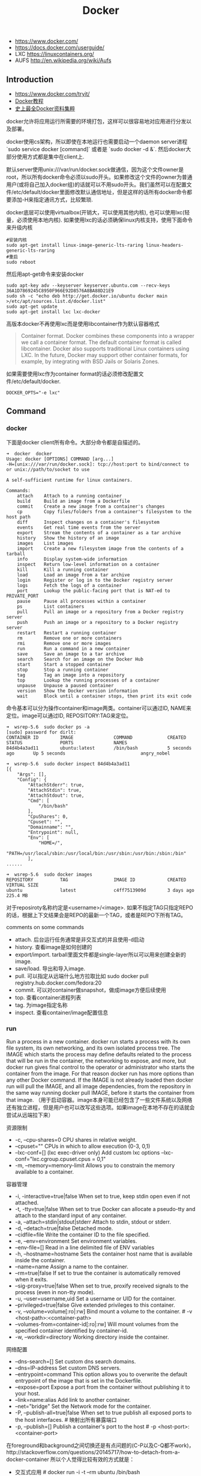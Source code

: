 #+title: Docker

- https://www.docker.com/
- https://docs.docker.com/userguide/
- LXC https://linuxcontainers.org/
- AUFS http://en.wikipedia.org/wiki/Aufs

** Introduction
- https://www.docker.com/tryit/
- [[https://code.csdn.net/u010702509/docker_ubntu][Docker教程]]
- [[http://special.csdncms.csdn.net/BeDocker/][史上最全Docker资料集粹]]

docker允许将应用运行所需要的环境打包，这样可以很容易地对应用进行分发以及部署。

docker使用cs架构，所以即使在本地运行也需要启动一个daemon server进程 `sudo service docker [command]` 或者是 `sudo docker -d &`. 然后docker大部分使用方式都是集中在client上.

默认server使用unix:///var/run/docker.sock做通信，因为这个文件owner是root，所以所有docker命令必须以sudo开头。如果修改这个文件的owner为普通用户(或将自己加入docker组)的话就可以不用sudo开头。我们虽然可以在配置文件/etc/default/docker里面修改默认通信地址，但是这样的话所有docker命令都要添加-H来指定通讯方式，比较繁琐.

docker底层可以使用virtualbox(开销大，可以使用其他内核), 也可以使用lxc(轻量，必须使用本地内核). 如果使用lxc的话必须确保linux内核支持，使用下面命令来升级内核
#+BEGIN_EXAMPLE
#安装内核
sudo apt-get install linux-image-generic-lts-raring linux-headers-generic-lts-raring
#重启
sudo reboot
#+END_EXAMPLE

然后用apt-get命令来安装docker
#+BEGIN_EXAMPLE
sudo apt-key adv --keyserver keyserver.ubuntu.com --recv-keys 36A1D7869245C8950F966E92D8576A8BA88D21E9
sudo sh -c "echo deb http://get.docker.io/ubuntu docker main >/etc/apt/sources.list.d/docker.list"
sudo apt-get update
sudo apt-get install lxc lxc-docker
#+END_EXAMPLE

高版本docker不再使用lxc而是使用libcontainer作为默认容器格式
#+BEGIN_QUOTE
Container format. Docker combines these components into a wrapper we call a container format. The default container format is called libcontainer. Docker also supports traditional Linux containers using LXC. In the future, Docker may support other container formats, for example, by integrating with BSD Jails or Solaris Zones.
#+END_QUOTE

如果需要使用lxc作为container format的话必须修改配置文件/etc/default/docker.
#+BEGIN_EXAMPLE
DOCKER_OPTS="-e lxc"
#+END_EXAMPLE

** Command
*** docker

下面是docker client所有命令。大部分命令都是自描述的。
#+BEGIN_EXAMPLE
➜  docker  docker
Usage: docker [OPTIONS] COMMAND [arg...]
-H=[unix:///var/run/docker.sock]: tcp://host:port to bind/connect to or unix://path/to/socket to use

A self-sufficient runtime for linux containers.

Commands:
    attach    Attach to a running container
    build     Build an image from a Dockerfile
    commit    Create a new image from a container's changes
    cp        Copy files/folders from a container's filesystem to the host path
    diff      Inspect changes on a container's filesystem
    events    Get real time events from the server
    export    Stream the contents of a container as a tar archive
    history   Show the history of an image
    images    List images
    import    Create a new filesystem image from the contents of a tarball
    info      Display system-wide information
    inspect   Return low-level information on a container
    kill      Kill a running container
    load      Load an image from a tar archive
    login     Register or log in to the Docker registry server
    logs      Fetch the logs of a container
    port      Lookup the public-facing port that is NAT-ed to PRIVATE_PORT
    pause     Pause all processes within a container
    ps        List containers
    pull      Pull an image or a repository from a Docker registry server
    push      Push an image or a repository to a Docker registry server
    restart   Restart a running container
    rm        Remove one or more containers
    rmi       Remove one or more images
    run       Run a command in a new container
    save      Save an image to a tar archive
    search    Search for an image on the Docker Hub
    start     Start a stopped container
    stop      Stop a running container
    tag       Tag an image into a repository
    top       Lookup the running processes of a container
    unpause   Unpause a paused container
    version   Show the Docker version information
    wait      Block until a container stops, then print its exit code
#+END_EXAMPLE

命令基本可以分为操作container和image两类。container可以通过ID, NAME来定位。image可以通过ID, REPOSITORY:TAG来定位。
#+BEGIN_EXAMPLE
➜  wsrep-5.6  sudo docker ps -a
[sudo] password for dirlt:
CONTAINER ID        IMAGE               COMMAND             CREATED             STATUS              PORTS               NAMES
84d4b4a3ad11        ubuntu:latest       /bin/bash           5 seconds ago       Up 5 seconds                            angry_nobel

➜  wsrep-5.6  sudo docker inspect 84d4b4a3ad11
[{
    "Args": [],
    "Config": {
        "AttachStderr": true,
        "AttachStdin": true,
        "AttachStdout": true,
        "Cmd": [
            "/bin/bash"
        ],
        "CpuShares": 0,
        "Cpuset": "",
        "Domainname": "",
        "Entrypoint": null,
        "Env": [
            "HOME=/",
            "PATH=/usr/local/sbin:/usr/local/bin:/usr/sbin:/usr/bin:/sbin:/bin"
        ],
......

➜  wsrep-5.6  sudo docker images
REPOSITORY          TAG                 IMAGE ID            CREATED             VIRTUAL SIZE
ubuntu              latest              c4ff7513909d        3 days ago          225.4 MB
#+END_EXAMPLE
对于reposiroty名称约定是<username>/<image>. 如果不指定TAG只指定REPO的话，根据上下文结果会是REPO的最新一个TAG，或者是REPO下所有TAG。

comments on some commands
- attach. 后台运行任务通常是非交互式的并且使用-d启动
- history. 查看image是如何创建的
- export/import. tarball里面文件都是single-layer所以可以用来创建全新的image.
- save/load. 导出和导入image.
- pull. 可以指定从远端什么地方拉取比如 sudo docker pull registry.hub.docker.com/fedora:20
- commit. 可以对container做snapshot，做成image方便后续使用
- top. 查看container进程列表
- tag. 为image指定名称
- inspect. 查看container/image配置信息

*** run

Run a process in a new container. docker run starts a process with its own file system, its own networking, and its own isolated process tree. The IMAGE which starts the process may define defaults related to the process that will be run in the container, the networking to expose, and more, but docker run gives final control to the operator or administrator who starts the container from the image.  For that reason docker run has more options than any other Docker command. If the IMAGE is not already loaded then docker run will pull the IMAGE, and all image dependencies, from the repository in the same way running docker pull IMAGE, before it starts the container from that image. （用于启动容器。image本身可能已经包含了一些文件系统以及网络还有独立进程，但是用户也可以改写这些选项。如果image在本地不存在的话就会尝试从远端拉下来）

资源限制
- -c, --cpu-shares=0 CPU shares in relative weight.
- --cpuset="" CPUs in which to allow execution (0-3, 0,1)
- --lxc-conf=[] (lxc exec-driver only) Add custom lxc options --lxc-conf="lxc.cgroup.cpuset.cpus = 0,1"
- -m, --memory=memory-limit Allows you to constrain the memory available to a container.

容器管理
- -i, -interactive=true|false When set to true, keep stdin open even if not attached.
- -t, -tty=true|false When set to true Docker can allocate a pseudo-tty and attach to the standard input of any container.
- -a, --attach=stdin|stdout|stderr Attach to stdin, stdout or stderr.
- -d, --detach=true|false Detached mode.
- --cidfile=file Write the container ID to the file specified.
- -e, --env=environment Set environment variables.
- --env-file=[] Read in a line delimited file of ENV variables
- -h, --hostname=hostname Sets the container host name that is available inside the container.
- --name=name Assign a name to the container.
- --rm=true|false If set to true the container is automatically removed when it exits.
- --sig-proxy=true|false When set to true, proxify received signals to the process (even in non-tty mode).
- -u, --user=username,uid Set a username or UID for the container.
- --privileged=true|false Give extended privileges to this container.
- -v, --volume=volume[:ro|:rw] Bind mount a volume to the container. # -v <host-path>:<container-path>
- --volumes-from=container-id[:ro|:rw]  Will mount volumes from the specified container identified by container-id.
- -w, --workdir=directory Working directory inside the container.

网络配置
- --dns-search=[] Set custom dns search domains.
- --dns=IP-address Set custom DNS servers.
- --entrypoint=command This option allows you to overwrite the default entrypoint of the image that is set in the Dockerfile.
- --expose=port Expose a port from the container without publishing it to your host.
- --link=name:alias Add link to another container.
- --net="bridge"  Set the Network mode for the container.
- -P, --publish-all=true|false  When set to true publish all exposed ports to the host interfaces. # 映射出所有暴露端口
- -p, --publish=[] Publish a container's port to the host # -p <host-port>:<container-port>

在foreground和background之间切换还是有点问题的(C-P以及C-Q都不work)，http://stackoverflow.com/questions/20145717/how-to-detach-from-a-docker-container 所以个人觉得比较有效的方式就是：
- 交互式应用 # docker run -i -t --rm ubuntu /bin/bash
- 非交互式应用 # docker run -d ubuntu <cmd> 这里cmd可以是后台应用也可以是sshd

*** inspect

inspect可以看到container和image内部具体信息。下面是一个container inspection的输出
#+BEGIN_EXAMPLE
➜  ~  sudo docker inspect 22b
[{
    "Args": [],
    "Config": {
        "AttachStderr": true,
        "AttachStdin": true,
        "AttachStdout": true,
        "Cmd": [
            "/bin/bash"
        ],
        "CpuShares": 0,
        "Cpuset": "",
        "Domainname": "",
        "Entrypoint": null,
        "Env": [
            "HOME=/",
            "PATH=/usr/local/sbin:/usr/local/bin:/usr/sbin:/usr/bin:/sbin:/bin"
        ],
        "ExposedPorts": null,
        "Hostname": "22b078636c10",
        "Image": "ubuntu",
        "Memory": 0,
        "MemorySwap": 0,
        "NetworkDisabled": false,
        "OnBuild": null,
        "OpenStdin": true,
        "PortSpecs": null,
        "StdinOnce": true,
        "Tty": true,
        "User": "",
        "Volumes": null,
        "WorkingDir": ""
    },
    "Created": "2014-08-18T03:09:42.322264455Z",
    "Driver": "aufs",
    "ExecDriver": "native-0.2",
    "HostConfig": {
        "Binds": null,
        "ContainerIDFile": "",
        "Dns": null,
        "DnsSearch": null,
        "Links": null,
        "LxcConf": [],
        "NetworkMode": "bridge",
        "PortBindings": {},
        "Privileged": false,
        "PublishAllPorts": false,
        "VolumesFrom": null
    },
    "HostnamePath": "/var/lib/docker/containers/22b078636c10249d02359130197af40bb7f48d8321c09f1c5d8fe4349b8cafd4/hostname",
    "HostsPath": "/var/lib/docker/containers/22b078636c10249d02359130197af40bb7f48d8321c09f1c5d8fe4349b8cafd4/hosts",
    "Id": "22b078636c10249d02359130197af40bb7f48d8321c09f1c5d8fe4349b8cafd4",
    "Image": "c4ff7513909dedf4ddf3a450aea68cd817c42e698ebccf54755973576525c416",
    "MountLabel": "",
    "Name": "/naughty_curie",
    "NetworkSettings": {
        "Bridge": "",
        "Gateway": "",
        "IPAddress": "",
        "IPPrefixLen": 0,
        "PortMapping": null,
        "Ports": null
    },
    "Path": "/bin/bash",
    "ProcessLabel": "",
    "ResolvConfPath": "/var/lib/docker/containers/22b078636c10249d02359130197af40bb7f48d8321c09f1c5d8fe4349b8cafd4/resolv.conf",
    "State": {
        "ExitCode": 0,
        "FinishedAt": "2014-08-18T03:09:43.298188716Z",
        "Paused": false,
        "Pid": 0,
        "Running": false,
        "StartedAt": "2014-08-18T03:09:42.368868329Z"
    },
    "Volumes": {},
    "VolumesRW": {}
}
]
#+END_EXAMPLE

下面是一个image inspection的输出
#+BEGIN_EXAMPLE
➜  ~  sudo docker inspect c4f
[{
    "Architecture": "amd64",
    "Author": "",
    "Comment": "",
    "Config": {
        "AttachStderr": false,
        "AttachStdin": false,
        "AttachStdout": false,
        "Cmd": [
            "/bin/bash"
        ],
        "CpuShares": 0,
        "Cpuset": "",
        "Domainname": "",
        "Entrypoint": null,
        "Env": [
            "HOME=/",
            "PATH=/usr/local/sbin:/usr/local/bin:/usr/sbin:/usr/bin:/sbin:/bin"
        ],
        "ExposedPorts": null,
        "Hostname": "b756a5b3138f",
        "Image": "cc58e55aa5a53b572f3b9009eb07e50989553b95a1545a27dcec830939892dba",
        "Memory": 0,
        "MemorySwap": 0,
        "NetworkDisabled": false,
        "OnBuild": [],
        "OpenStdin": false,
        "PortSpecs": null,
        "StdinOnce": false,
        "Tty": false,
        "User": "",
        "Volumes": null,
        "WorkingDir": ""
    },
    "Container": "9171240b5812e222219401a43d291d652c9f67a52b03961d130202635bba0bed",
    "ContainerConfig": {
        "AttachStderr": false,
        "AttachStdin": false,
        "AttachStdout": false,
        "Cmd": [
            "/bin/sh",
            "-c",
            "#(nop) CMD [/bin/bash]"
        ],
        "CpuShares": 0,
        "Cpuset": "",
        "Domainname": "",
        "Entrypoint": null,
        "Env": [
            "HOME=/",
            "PATH=/usr/local/sbin:/usr/local/bin:/usr/sbin:/usr/bin:/sbin:/bin"
        ],
        "ExposedPorts": null,
        "Hostname": "b756a5b3138f",
        "Image": "cc58e55aa5a53b572f3b9009eb07e50989553b95a1545a27dcec830939892dba",
        "Memory": 0,
        "MemorySwap": 0,
        "NetworkDisabled": false,
        "OnBuild": [],
        "OpenStdin": false,
        "PortSpecs": null,
        "StdinOnce": false,
        "Tty": false,
        "User": "",
        "Volumes": null,
        "WorkingDir": ""
    },
    "Created": "2014-08-12T03:30:47.480340266Z",
    "DockerVersion": "1.1.2",
    "Id": "c4ff7513909dedf4ddf3a450aea68cd817c42e698ebccf54755973576525c416",
    "Os": "linux",
    "Parent": "cc58e55aa5a53b572f3b9009eb07e50989553b95a1545a27dcec830939892dba",
    "Size": 0
}
]
#+END_EXAMPLE

** Data Container
- https://docs.docker.com/userguide/dockervolumes/
- https://medium.com/@ramangupta/why-docker-data-containers-are-good-589b3c6c749e

data-container相对直接mount本地目录作为data-volume这种方式有两个好处：1. 数据可以作为独立的container分发以及部署. 2 解决本地目录权限问题

#+BEGIN_EXAMPLE
➜  notes git:(master) ✗ dk run --name data-container -v /data-dir ubuntu:14.04 /bin/true
➜  notes git:(master) ✗ docker run --rm --volumes-from data-container ubuntu:14.04 sh -c "echo hello > /data-dir/hello"
➜  notes git:(master) ✗ docker run --rm --volumes-from data-container ubuntu:14.04 sh -c "cat /data-dir/hello"
hello
#+END_EXAMPLE

** Dockerfile
使用Dockerfile可以很容易地构建image. 常用命令是docker build -t <image-name> .

Dockerfile格式很简单的:
#+BEGIN_EXAMPLE
# Comment
指令 参数
#+END_EXAMPLE
指令是不区分大小写的, 然而约定是大写的以便区分其他的参数。Docker会读测试Dockerfile中的指令，第一条命令必须是'FROM'来指定你正在构建的基本镜像。

常用指令有下面这些:
- FROM <image-name> # 基本镜像
- MAINTAINER <name> # 作者信息
- RUN <command> # 为构建image执行的shell命令
- CMD <command> # 基于这个image的容器入口指令
- EXPOSE <port> [<port>...] # 暴露外部端口
- ENV <key> <value> # 环境变量，影响之后的RUN
- ADD <src> <dest> # 添加hostOS文件，权限是755，uid=0.
- ENTRYPOINT <command> # see CMD
- VOLUME # 挂载本地或者是其他container文件系统（just placeholder） http://stackoverflow.com/questions/18873474/can-i-specify-host-directory-to-mount-from-dockerfile
- USER # 设置运行用户名和uid，影响之后的RUN
- WORKDIR # 设置工作目录，影响之后的RUN，CMD，ENTRYPOINT

可以参考创建 [[file:codes/misc/docker-files/mysql/Dockerfile][mysql]] 和 [[file:codes/misc/docker-files/redis/Dockerfile][redis]] 镜像的Dockerfile.

** Understanding Docker
https://docs.docker.com/introduction/understanding-docker/

some images from "docker 原理簡介" http://blog.blackwhite.tw/2013/12/docker.html

Docker has two major components:
- Docker: the open source container virtualization platform.
- [[https://hub.docker.com/][Docker Hub]]: our Software-as-a-Service platform for sharing and managing Docker containers.

下面是docker架构图

[[../images/docker-architecture.svg]]

To understand Docker's internals, you need to know about three components:
- Docker images. A Docker image is a read-only template. For example, an image could contain an Ubuntu operating system with Apache and your web application installed. Images are used to create Docker containers. Docker provides a simple way to build new images or update existing images, or you can download Docker images that other people have already created. Docker images are the build component of Docker.（应用执行所需环境的镜像，通常镜像是经过压缩的所以体积非常小）
- Docker registries. Docker registries hold images. These are public or private stores from which you upload or download images. The public Docker registry is called [[http://hub.docker.com/][Docker Hub]]. It provides a huge collection of existing images for your use. These can be images you create yourself or you can use images that others have previously created. Docker registries are the distribution component of Docker.
- Docker containers. Docker containers are similar to a directory. A Docker container holds everything that is needed for an application to run. Each container is created from a Docker image. Docker containers can be run, started, stopped, moved, and deleted. Each container is an isolated and secure application platform. Docker containers are the run component of Docker.（container就是应用执行所需环境，首先通过image创建出来一个完整的系统，然后允许在这个系统上安装应用程序以及读写文件。container最后可以打包成为image进行分发和部署）

*How does a Docker Image work?*

We've already seen that Docker images are read-only templates from which Docker containers are launched. Each image consists of a series of layers. Docker makes use of [[http://en.wikipedia.org/wiki/UnionFS][union file systems]] to combine these layers into a single image. Union file systems allow files and directories of separate file systems, known as branches, to be transparently overlaid, forming a single coherent file system.（文件系统使用UFS，可以挂载多个文件系统然后提供统一视角，展现出一个整合之后的文件系统）

One of the reasons Docker is so lightweight is because of these layers. When you change a Docker image—for example, update an application to a new version— a new layer gets built. Thus, rather than replacing the whole image or entirely rebuilding, as you may do with a virtual machine, only that layer is added or updated. Now you don't need to distribute a whole new image, just the update, making distributing Docker images faster and simpler. （这也就是为什么读写image非常快，并且创建image体积非常小的原因。因为所有读写都不会影响base image, 只是操作单独的文件系统分支(layer)，同时在创建和发布新image时候只需要base image ID + diff即可。layer这个单词非常形象，这些image就是一层层layer叠加起来的）

Docker usually gets these base images from [[https://hub.docker.com/][Docker Hub]]. Docker images are then built from these base images using a simple, descriptive set of steps we call instructions. Each instruction creates a new layer in our image. Instructions include actions like: 1)Run a command. 2)Add a file or directory. 3)Create an environment variable. 4) What process to run when launching a container from this image. These instructions are stored in a file called a Dockerfile. Docker reads this Dockerfile when you request a build of an image, executes the instructions, and returns a final image. （创建image步骤都可以在Dockerfile里面指定）

[[../images/docker-filesystems-multilayer.png]]

*How does a container work?*

A container consists of an operating system, user-added files, and meta-data. As we've seen, each container is built from an image. That image tells Docker what the container holds, what process to run when the container is launched, and a variety of other configuration data. The Docker image is read-only. When Docker runs a container from an image, it adds a read-write layer on top of the image (using a union file system as we saw earlier) in which your application can then run.（container包括操作系统，用户添加文件，以及元信息。创建container就是在image上面添加一层rw layer）

*What happens when you run a container?*

Either by using the docker binary or via the API, the Docker client tells the Docker daemon to run a container.
#+BEGIN_EXAMPLE
$ docker run -i -t ubuntu /bin/bash
#+END_EXAMPLE
Let's break down this command. The Docker client is launched using the docker binary with the run option telling it to launch a new container. The bare minimum the Docker client needs to tell the Docker daemon to run the container is:（至少需要指定image, 以及运行command）
- What Docker image to build the container from, here ubuntu, a base Ubuntu image;
- The command you want to run inside the container when it is launched, here /bin/bash, to start the Bash shell inside the new container.
So what happens under the hood when we run this command? In order, Docker does the following:
- Pulls the ubuntu image: Docker checks for the presence of the ubuntu image and, if it doesn't exist locally on the host, then Docker downloads it from Docker Hub. If the image already exists, then Docker uses it for the new container.
- Creates a new container: Once Docker has the image, it uses it to create a container.
- Allocates a filesystem and mounts a read-write layer: The container is created in the file system and a read-write layer is added to the image.
- Allocates a network / bridge interface: Creates a network interface that allows the Docker container to talk to the local host.（创建网络接口）
- Sets up an IP address: Finds and attaches an available IP address from a pool.（设置IP地址）
- Executes a process that you specify: Runs your application, and;
- Captures and provides application output: Connects and logs standard input, outputs and errors for you to see how your application is running.（观察日志）

*The underlying technology*

Namespaces（名字空间）. Docker takes advantage of a technology called namespaces to provide the isolated workspace we call the container. When you run a container, Docker creates a set of namespaces for that container. This provides a layer of isolation: each aspect of a container runs in its own namespace and does not have access outside it. Some of the namespaces that Docker uses are:
- The pid namespace: Used for process isolation (PID: Process ID).
- The net namespace: Used for managing network interfaces (NET: Networking).
- The ipc namespace: Used for managing access to IPC resources (IPC: InterProcess Communication).
- The mnt namespace: Used for managing mount-points (MNT: Mount).
- The uts namespace: Used for isolating kernel and version identifiers. (UTS: Unix Timesharing System).

[[../images/docker-namespace.png]]

Control groups（资源控制）. Docker also makes use of another technology called cgroups or control groups. A key to running applications in isolation is to have them only use the resources you want. This ensures containers are good multi-tenant citizens on a host. Control groups allow Docker to share available hardware resources to containers and, if required, set up limits and constraints. For example, limiting the memory available to a specific container.

Union file systems（UFS）. Union file systems, or UnionFS, are file systems that operate by creating layers, making them very lightweight and fast. Docker uses union file systems to provide the building blocks for containers. Docker can make use of several union file system variants including: AUFS, btrfs, vfs, and DeviceMapper.

Container format. Docker combines these components into a wrapper we call a container format. The default container format is called libcontainer. Docker also supports traditional Linux containers using LXC. In the future, Docker may support other container formats, for example, by integrating with BSD Jails or Solaris Zones. #note: docker默认不再使用lxc而是libcontainer*

** TroubleShooting

*** assign static ip to container
可以在启动container时候使用lxc-conf指定lxc配置来分配固定IP(必须保证容器格式是lxc)

有个工具可以简化这个步骤 https://github.com/jpetazzo/pipework
#+BEGIN_EXAMPLE
pipework br1 -i eth2 <container> 192.168.1.1/24
#+END_EXAMPLE
- create a bridge named br1 in the docker host;
- add an interface named eth2 to the container;
- assign IP address 192.168.1.1 to this interface,
- connect this interface to br1.

如果不使用pipework的话那么步骤如下
- sudo brctl addbr br1 # apt-get install bridge-utils
- (sudo brctl delbr br1)
- sudo ifconfig br1 inet 192.168.16.254 netmask 255.255.255.0
- (sudo ifconfig br1 down)
然后在docker启动时候添加如下参数
#+BEGIN_EXAMPLE
--lxc-conf="lxc.network.type=veth" \
--lxc-conf="lxc.network.name=eth1" \
--lxc-conf="lxc.network.flags=up" \
--lxc-conf="lxc.network.link=br1" \
--lxc-conf="lxc.network.ipv4=192.168.16.1/24" \
#+END_EXAMPLE